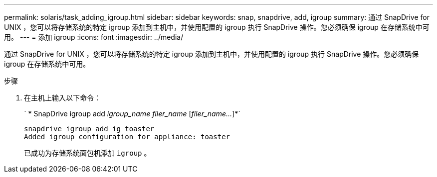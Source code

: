 ---
permalink: solaris/task_adding_igroup.html 
sidebar: sidebar 
keywords: snap, snapdrive, add, igroup 
summary: 通过 SnapDrive for UNIX ，您可以将存储系统的特定 igroup 添加到主机中，并使用配置的 igroup 执行 SnapDrive 操作。您必须确保 igroup 在存储系统中可用。 
---
= 添加 igroup
:icons: font
:imagesdir: ../media/


[role="lead"]
通过 SnapDrive for UNIX ，您可以将存储系统的特定 igroup 添加到主机中，并使用配置的 igroup 执行 SnapDrive 操作。您必须确保 igroup 在存储系统中可用。

.步骤
. 在主机上输入以下命令：
+
` * SnapDrive igroup add _igroup_name filer_name_ [_filer_name..._]*`

+
[listing]
----
snapdrive igroup add ig toaster
Added igroup configuration for appliance: toaster
----
+
已成功为存储系统面包机添加 `igroup` 。


